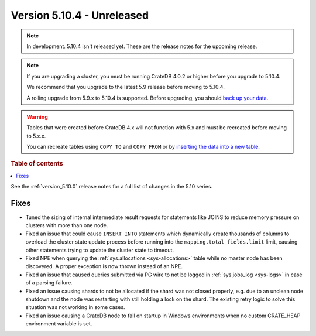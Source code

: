 .. _version_5.10.4:

===========================
Version 5.10.4 - Unreleased
===========================

.. comment 1. Remove the " - Unreleased" from the header above and adjust the ==
.. comment 2. Remove the NOTE below and replace with: "Released on 20XX-XX-XX."
.. comment    (without a NOTE entry, simply starting from col 1 of the line)
.. NOTE::
    In development. 5.10.4 isn't released yet. These are the release notes for
    the upcoming release.

.. NOTE::

    If you are upgrading a cluster, you must be running CrateDB 4.0.2 or higher
    before you upgrade to 5.10.4.

    We recommend that you upgrade to the latest 5.9 release before moving to
    5.10.4.

    A rolling upgrade from 5.9.x to 5.10.4 is supported.
    Before upgrading, you should `back up your data`_.

.. WARNING::

    Tables that were created before CrateDB 4.x will not function with 5.x
    and must be recreated before moving to 5.x.x.

    You can recreate tables using ``COPY TO`` and ``COPY FROM`` or by
    `inserting the data into a new table`_.

.. _back up your data: https://crate.io/docs/crate/reference/en/latest/admin/snapshots.html
.. _inserting the data into a new table: https://crate.io/docs/crate/reference/en/latest/admin/system-information.html#tables-need-to-be-recreated

.. rubric:: Table of contents

.. contents::
   :local:

See the :ref:`version_5.10.0` release notes for a full list of changes in the
5.10 series.

Fixes
=====

- Tuned the sizing of internal intermediate result requests for statements like
  JOINS to reduce memory pressure on clusters with more than one node.

- Fixed an issue that could cause ``INSERT INTO`` statements which dynamically
  create thousands of columns to overload the cluster state update process
  before running into the ``mapping.total_fields.limit`` limit, causing other
  statements trying to update the cluster state to timeout.

- Fixed NPE when querying the :ref:`sys.allocations <sys-allocations>` table
  while no master node has been discovered. A proper exception is now thrown
  instead of an NPE.

- Fixed an issue that caused queries submitted via PG wire to not be logged in
  :ref:`sys.jobs_log <sys-logs>` in case of a parsing failure.

- Fixed an issue causing shards to not be allocated if the shard was not
  closed properly, e.g. due to an unclean node shutdown and the node was
  restarting with still holding a lock on the shard. The existing retry logic
  to solve this situation was not working in some cases.

- Fixed an issue causing a CrateDB node to fail on startup in Windows environments when no custom CRATE_HEAP environment variable is set.
